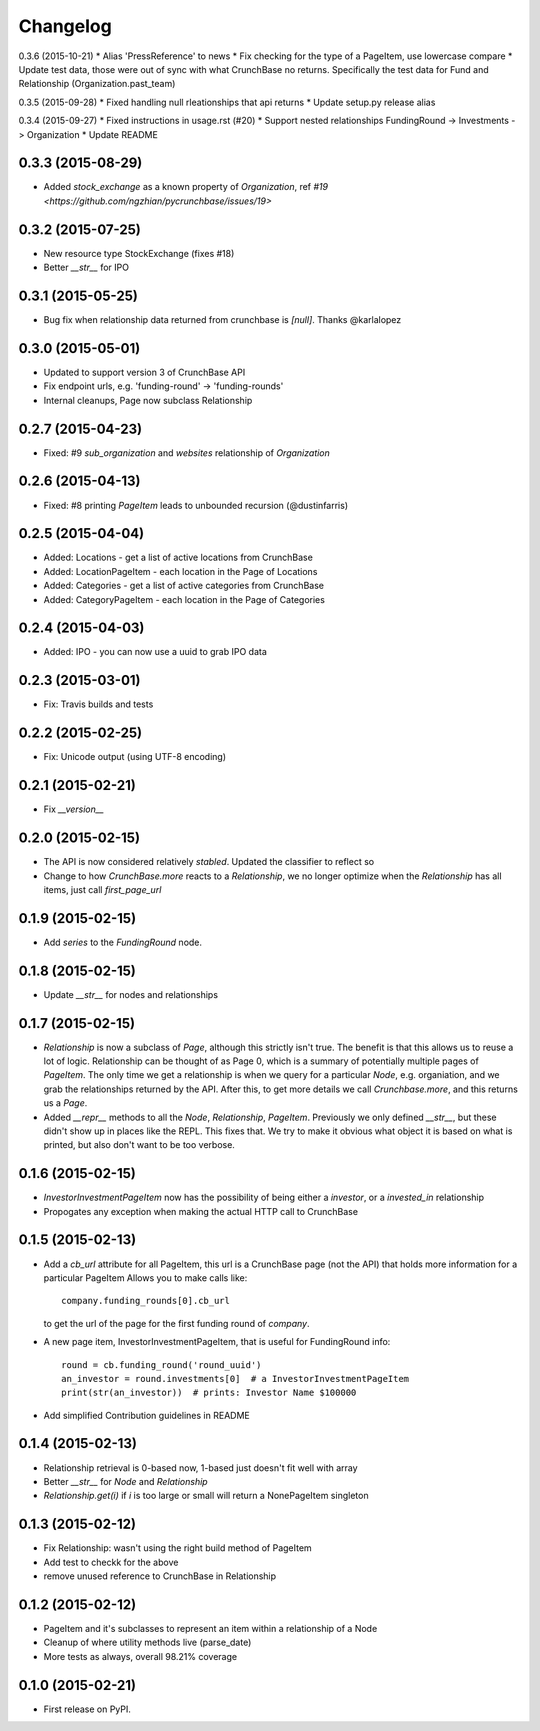 
Changelog
=========

0.3.6 (2015-10-21)
* Alias 'PressReference' to news
* Fix checking for the type of a PageItem, use lowercase compare
* Update test data, those were out of sync with what CrunchBase no returns. Specifically the test data for Fund and Relationship (Organization.past_team)

0.3.5 (2015-09-28)
* Fixed handling null rleationships that api returns
* Update setup.py release alias

0.3.4 (2015-09-27)
* Fixed instructions in usage.rst (#20)
* Support nested relationships FundingRound -> Investments -> Organization
* Update README

0.3.3 (2015-08-29)
------------------
* Added `stock_exchange` as a known property of `Organization`, ref `#19 <https://github.com/ngzhian/pycrunchbase/issues/19>`

0.3.2 (2015-07-25)
------------------
* New resource type StockExchange (fixes #18)
* Better `__str__` for IPO

0.3.1 (2015-05-25)
------------------
* Bug fix when relationship data returned from crunchbase is `[null]`. Thanks @karlalopez

0.3.0 (2015-05-01)
------------------
* Updated to support version 3 of CrunchBase API
* Fix endpoint urls, e.g. 'funding-round' -> 'funding-rounds'
* Internal cleanups, Page now subclass Relationship

0.2.7 (2015-04-23)
------------------
* Fixed: #9 `sub_organization` and `websites` relationship of `Organization`

0.2.6 (2015-04-13)
------------------
* Fixed: #8 printing `PageItem` leads to unbounded recursion (@dustinfarris)

0.2.5 (2015-04-04)
------------------

* Added: Locations - get a list of active locations from CrunchBase
* Added: LocationPageItem - each location in the Page of Locations
* Added: Categories - get a list of active categories from CrunchBase
* Added: CategoryPageItem - each location in the Page of Categories

0.2.4 (2015-04-03)
------------------

* Added: IPO - you can now use a uuid to grab IPO data


0.2.3 (2015-03-01)
------------------

* Fix: Travis builds and tests

0.2.2 (2015-02-25)
------------------

* Fix: Unicode output (using UTF-8 encoding)

0.2.1 (2015-02-21)
------------------

* Fix `__version__`


0.2.0 (2015-02-15)
------------------

* The API is now considered relatively *stabled*. Updated the classifier to
  reflect so
* Change to how `CrunchBase.more` reacts to a `Relationship`, we no longer
  optimize when the `Relationship` has all items, just call
  `first_page_url`

0.1.9 (2015-02-15)
------------------

* Add `series` to the `FundingRound` node.

0.1.8 (2015-02-15)
------------------

* Update `__str__` for nodes and relationships


0.1.7 (2015-02-15)
------------------

* `Relationship` is now a subclass of `Page`, although this strictly isn't true.
  The benefit is that this allows us to reuse a lot of logic.
  Relationship can be thought of as Page 0, which is a summary of potentially
  multiple pages of `PageItem`. The only time we get a relationship is when we
  query for a particular `Node`, e.g. organiation, and we grab the relationships
  returned by the API. After this, to get more details we call `Crunchbase.more`,
  and this returns us a `Page`.

* Added `__repr__` methods to all the `Node`, `Relationship`, `PageItem`.
  Previously we only defined `__str__`, but these didn't show up in places
  like the REPL. This fixes that. We try to make it obvious what object it is
  based on what is printed, but also don't want to be too verbose.

0.1.6 (2015-02-15)
------------------

* `InvestorInvestmentPageItem` now has the possibility of being either a
  `investor`, or a `invested_in` relationship

* Propogates any exception when making the actual HTTP call to CrunchBase

0.1.5 (2015-02-13)
------------------

* Add a `cb_url` attribute for all PageItem, this url is a CrunchBase page
  (not the API) that holds more information for a particular PageItem
  Allows you to make calls like::

    company.funding_rounds[0].cb_url

  to get the url of the page for the first funding round of `company`.

* A new page item, InvestorInvestmentPageItem, that is useful for FundingRound info::

    round = cb.funding_round('round_uuid')
    an_investor = round.investments[0]  # a InvestorInvestmentPageItem
    print(str(an_investor))  # prints: Investor Name $100000

* Add simplified Contribution guidelines in README

0.1.4 (2015-02-13)
-----------------------------------------

* Relationship retrieval is 0-based now, 1-based just doesn't fit well with array
* Better `__str__` for `Node` and `Relationship`
* `Relationship.get(i)` if `i` is too large or small will return a NonePageItem singleton

0.1.3 (2015-02-12)
-----------------------------------------

* Fix Relationship: wasn't using the right build method of PageItem
* Add test to checkk for the above
* remove unused reference to CrunchBase in Relationship


0.1.2 (2015-02-12)
-----------------------------------------

* PageItem and it's subclasses to represent an item within a relationship
  of a Node
* Cleanup of where utility methods live (parse_date)
* More tests as always, overall 98.21% coverage

0.1.0 (2015-02-21)
-----------------------------------------

* First release on PyPI.

